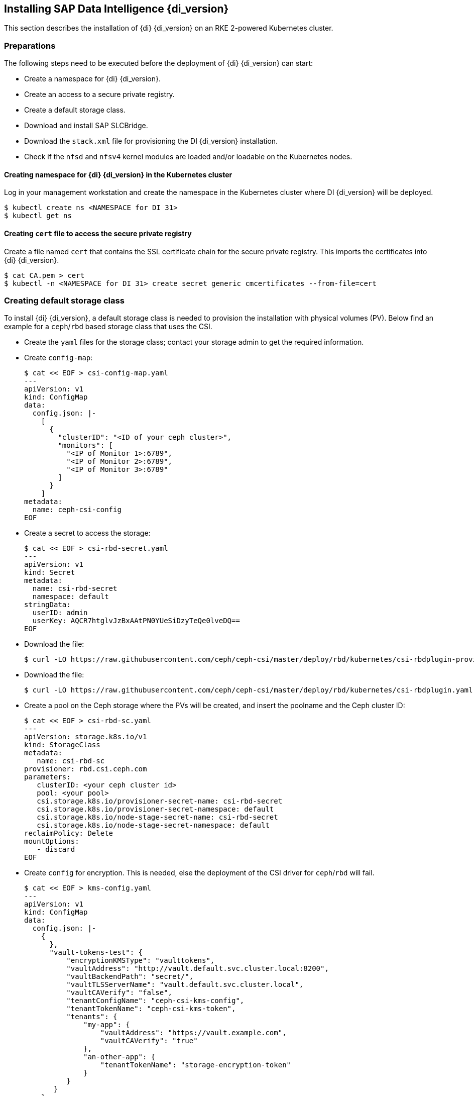 [#DI_Install]

== Installing SAP Data Intelligence {di_version}

This section describes the installation of {di} {di_version} on an RKE 2-powered Kubernetes cluster.

=== Preparations

The following steps need to be executed before the deployment of {di} {di_version} can start:

* Create a namespace for {di} {di_version}.
* Create an access to a secure private registry.
* Create a default storage class.
* Download and install SAP SLCBridge.
* Download the `stack.xml` file for provisioning the DI {di_version} installation.
* Check if the `nfsd` and `nfsv4` kernel modules are loaded and/or loadable on the Kubernetes nodes.


==== Creating namespace for {di} {di_version} in the Kubernetes cluster

Log in your management workstation and create the namespace in the Kubernetes cluster where DI {di_version} will be deployed.

----
$ kubectl create ns <NAMESPACE for DI 31>
$ kubectl get ns
----

==== Creating `cert` file to access the secure private registry

Create a file named `cert` that contains the SSL certificate chain for the secure private registry.
This imports the certificates into {di} {di_version}. 
//TODO Uli check completeness of commands below
----
$ cat CA.pem > cert
$ kubectl -n <NAMESPACE for DI 31> create secret generic cmcertificates --from-file=cert
----

=== Creating default storage class

To install {di} {di_version}, a default storage class is needed to provision the installation with physical volumes (PV).
Below find an example for a `ceph`/`rbd` based storage class that uses the CSI.

* Create the `yaml` files for the storage class; contact your storage admin to get the required information.

* Create `config-map`:
+
----
$ cat << EOF > csi-config-map.yaml
---
apiVersion: v1
kind: ConfigMap
data:
  config.json: |-
    [
      {
        "clusterID": "<ID of your ceph cluster>",
        "monitors": [
          "<IP of Monitor 1>:6789",
          "<IP of Monitor 2>:6789",
          "<IP of Monitor 3>:6789"
        ]
      }
    ]
metadata:
  name: ceph-csi-config
EOF
----

* Create a secret to access the storage:
+
----
$ cat << EOF > csi-rbd-secret.yaml
---
apiVersion: v1
kind: Secret
metadata:
  name: csi-rbd-secret
  namespace: default
stringData:
  userID: admin
  userKey: AQCR7htglvJzBxAAtPN0YUeSiDzyTeQe0lveDQ==
EOF
----

* Download the file:
+
----
$ curl -LO https://raw.githubusercontent.com/ceph/ceph-csi/master/deploy/rbd/kubernetes/csi-rbdplugin-provisioner.yaml
----

* Download the file:
+
----
$ curl -LO https://raw.githubusercontent.com/ceph/ceph-csi/master/deploy/rbd/kubernetes/csi-rbdplugin.yaml
----

* Create a pool on the Ceph storage where the PVs will be created, and insert the poolname and the Ceph cluster ID:
+
----
$ cat << EOF > csi-rbd-sc.yaml
---
apiVersion: storage.k8s.io/v1
kind: StorageClass
metadata:
   name: csi-rbd-sc
provisioner: rbd.csi.ceph.com
parameters:
   clusterID: <your ceph cluster id>
   pool: <your pool>
   csi.storage.k8s.io/provisioner-secret-name: csi-rbd-secret
   csi.storage.k8s.io/provisioner-secret-namespace: default
   csi.storage.k8s.io/node-stage-secret-name: csi-rbd-secret
   csi.storage.k8s.io/node-stage-secret-namespace: default
reclaimPolicy: Delete
mountOptions:
   - discard
EOF
----

* Create `config` for encryption. This is needed, else the deployment of the CSI driver for `ceph`/`rbd` will fail.
+
----
$ cat << EOF > kms-config.yaml
---
apiVersion: v1
kind: ConfigMap
data:
  config.json: |-
    {
      },
      "vault-tokens-test": {
          "encryptionKMSType": "vaulttokens",
          "vaultAddress": "http://vault.default.svc.cluster.local:8200",
          "vaultBackendPath": "secret/",
          "vaultTLSServerName": "vault.default.svc.cluster.local",
          "vaultCAVerify": "false",
          "tenantConfigName": "ceph-csi-kms-config",
          "tenantTokenName": "ceph-csi-kms-token",
          "tenants": {
              "my-app": {
                  "vaultAddress": "https://vault.example.com",
                  "vaultCAVerify": "true"
              },
              "an-other-app": {
                  "tenantTokenName": "storage-encryption-token"
              }
          }
       }
    }
metadata:
  name: ceph-csi-encryption-kms-config
EOF
----

* Deploy the `ceph`/`rbd` CSI and storage class: 
+
----
$ kubectl apply -f csi-config-map.yaml
$ kubectl apply -f csi-rbd-secret.yaml
$ kubectl apply -f \ 
  https://raw.githubusercontent.com/ceph/ceph-csi/master/deploy/rbd/kubernetes/csi-provisioner-rbac.yaml
$ kubectl apply -f \
  https://raw.githubusercontent.com/ceph/ceph-csi/master/deploy/rbd/kubernetes/csi-nodeplugin-rbac.yaml
$ kubectl apply -f csi-rbdplugin-provisioner.yaml 
$ kubectl apply -f csi-rbdplugin.yaml 
$ kubectl apply -f csi-rbd-sc.yaml 
$ kubectl apply -f kms-config.yaml
$ kubectl patch storageclass csi-rbd-sc \
  -p '{"metadata": {"annotations":{"storageclass.kubernetes.io/is-default-class":"true"}}}'
----

* Check your storage class:
+
----
$ kubectl get sc
NAME                   PROVISIONER        RECLAIMPOLICY   VOLUMEBINDINGMODE   ALLOWVOLUMEEXPANSION   AGE
csi-rbd-sc (default)   rbd.csi.ceph.com   Delete          Immediate           false                  103m
----

=== Downloading the SLC Bridge

The SLC Bridge can be obtained:

* from the SAP software center https://support.sap.com/en/tools/software-logistics-tools.html#section_622087154. 
Choose *Download SLC Bridge*.

* via the information in the release notes of the SLC Bridge at https://launchpad.support.sap.com/#/notes/2589449.

* via https://help.sap.com/viewer/a8d90a56d61a49718ebcb5f65014bbe7/{di_version}.latest/en-US/8ae38791d71046fab1f25ee0f682dc4c.html.

Download the SLC Bridge software to the management workstation.


=== Installing the SLC Bridge

Rename the SLC Bridge binary to `slcb` and make it executable. Deploy the SLC Bridge to the Kubernetes cluster.

----
$ mv SLCB01_XX-70003322.EXE slcb
$ chmod 0700 slcb
$ export KUBECONFIG=<KUBE_CONFIG>
$ ./slcb init
----

During the interactive installation, the following information is needed:

* URL of secure private registry
* Choose *expert mode*
* Choose *NodePort* for the service

Take a note of the service port of the SLC Bridge. It is needed for the installation of {di} {di_version} or for the reconfiguration of DI {di_version}, 
for example to enable backup. If you forgot to note it down, the following command will list the service port:
// FIXME add screenshot / command line showing result service port > 30000
----
$ kubectl -n sap-slcbridge get svc
----

=== Creating and downloading Stack XML for the {di} installation

Follow the steps described in the chapter
https://help.sap.com/viewer/a8d90a56d61a49718ebcb5f65014bbe7/{di_version}.latest/en-US/7e4847e241c340b3a3c50a5db11b46e2.html[Install SAP Data Intelligence with SLC Bridge in a Cluster with Internet Access]
of the {di} {di_version} Installation Guide.

==== Creating Stack XML

You can create the Stack XML via the SAP Maintenance Planner. Access the tool via https://support.sap.com/en/alm/solution-manager/processes-72/maintenance-planner.html.
Go to the Maintenance Planner at https://apps.support.sap.com/sap/support/mp published on the SAP Web site 
and generate a Stack XML file with the container image definitions of the SAP Data Intelligence release that you want to install. 
Download the Stack XML file to a local directory. Copy `stack.xml` to the management workstation.


=== Running the installation of {di}

The installation of {di} {di_version} is invoked by:

----
$ export KUBECONFIG=<path to kubeconfig>
$ ./slcb execute --useStackXML MP_Stack_XXXXXXXXXX_XXXXXXXX_.xml --url https://<node>:<service port>/docs/index.html
----

This starts an interactive process for configuring and deploying {di} {di_version}.

The table below lists some parameters available for an {di} {di_version} installation:

[cols="3",options="header"]
|===
| Parameter| Condition | Recommendation
| Kubernetes Namespace | Always | set to namespace created beforehand
| Installation Type | installation or update| either
| Container Registry| Always | add the uri for the secure private registry
| Checkpoint Store Configuration| installation | whether to enable Checkpoint Store
| Checkpoint Store Type |if Checkpoint Store is enabled | use S3 object store from SES
| Checkpoint Store Validation |if Checkpoint is enabled | Object store access will be verified
| Container Registry Settings for Pipeline Modeler |optional| used if a second container registry is used
| StorageClass Configuration |optional, needed if a different StorageClass is used for some components| leave the default
| Default StorageClass |detected by {di} installer| The Kubernetes cluster shall have a storage class annotated as default SC
| Enable Kaniko Usage |optional if running on Docker| enable
| Container Image Repository Settings for SAP Data Intelligence Modeler|mandatory|
| Container Registry for Pipeline Modeler |optional| Needed if a different container registry is used for the pipeline modeler images
| Loading NFS Modules |optional| Make sure that nfsd and nfsv4 kernel modules are loaded on all worker nodes
| Additional Installer Parameters |optional|
|===

For more details about input parameters for an {di} {di_version} installation, visit the section
https://help.sap.com/viewer/a8d90a56d61a49718ebcb5f65014bbe7/{di_version}.latest/en-US/abfa9c73f7704de2907ea7ff65e7a20a.html[Required Input Parameters]
of the SAP Data Intelligence Installation Guide.


=== Post-installation tasks

After the installation workflow is successfully finished, you need to carry out some more tasks:
// FIXME Formulierung

* Obtain or create an SSL certificate to securely access the {di} installation:

** Create a certificate request using `openssl`, for example:
+
----
$ openssl req -newkey rsa:2048 -keyout <hostname>.key -out <hostname>.csr
----

** Decrypt the key: 
+
----
$ openssl rsa -in <hostname>.key -out decrypted-<hostname>.key
----

** Let a CA sign the <hostname>.csr
You will receive  a <hostname>.crt.

** Create a secret from the certificate and the key in the {di} 3 namespace:
+
----
$ export NAMESPACE=<{di} 3 namespace>
$ kubectl -n $NAMESPACE create secret tls vsystem-tls-certs --key  decrypted-<hostname>.key--cert <hostname>.crt
----

* Deploy an `nginx-ingress` controller

** For more information, see https://kubernetes.github.io/ingress-nginx/deploy/#bare-metal

** Create the `nginx-ingress` controller as a *nodePort* service according to the Ingress `nginx` documentation:
+
----
$ kubectl apply -f https://raw.githubusercontent.com/kubernetes/ingress-nginx/controller-v0.46.0/deploy/static/provider/baremetal/deploy.yaml
----

** Determine the port the `nginx` controller is redirecting HTTPS to:
+
----
$ kubectl -n ingress-nginx get svc ingress-nginx-controller
----
+
The output should be similar to the below:
+
----
kubectl -n ingress-nginx get svc ingress-nginx-controller
NAME                       TYPE       CLUSTER-IP    EXTERNAL-IP   PORT(S)                      AGE
ingress-nginx-controller   NodePort   10.43.86.90   <none>        80:31963/TCP,443:{di_version}06/TCP   53d
----
+
In our example here, the TLS port is be {di_version}06. Note the port IP down as you will need it to access the {di} installation from the outside.

* Create an Ingress to access the {di} installation:
+
----
$ cat <<EOF > ingress.yaml
apiVersion: extensions/v1beta1
kind: Ingress
metadata:
  annotations:
    kubernetes.io/ingress.class: nginx
    nginx.ingress.kubernetes.io/force-ssl-redirect: "true"
    nginx.ingress.kubernetes.io/secure-backends: "true"
    nginx.ingress.kubernetes.io/backend-protocol: HTTPS
    nginx.ingress.kubernetes.io/proxy-body-size: "0"
    nginx.ingress.kubernetes.io/proxy-buffer-size: 16k
    nginx.ingress.kubernetes.io/proxy-connect-timeout: "30"
    nginx.ingress.kubernetes.io/proxy-read-timeout: "1800"
    nginx.ingress.kubernetes.io/proxy-send-timeout: "1800"
  name: vsystem
spec:
  rules:
  - host: "<hostname FQDN must match SSL certificate"
    http:
      paths:
      - backend:
          serviceName: vsystem
          servicePort: 8797
        path: /
  tls:
  - hosts:
    - "<hostname FQDN must match SSL certificate>"
    secretName: vsystem-tls-certs
EOF
$ kubectl apply -f ingress.yaml
----

* Connecting to \https://hostname:<ingress service port> brings up the {di} login dialog. 


=== Testing the {di} 3 installation

Finally, the {di} 3 installation should be verified with some very basic tests:

* Log in to {di}'s launchpad

* Create example pipeline

* Create ML Scenario

* Test machine learning

* Download `vctl`

For details, see the
https://help.sap.com/viewer/a8d90a56d61a49718ebcb5f65014bbe7/{di_version}.latest/en-US/1551785f3d7e4d37af7fe99185f7acb6.html[{di} 3 Installation Guide]


== Maintenance tasks

This section provides some tips about what should and could be done to maintain the Kubernetes cluster, 
the operating system and the {di} 3 deployment.

=== Backup

It is good practice to keep backups of all relevant data to be able to restore the environment in case of a failure.

To perform regular backups, follow the instructions as outlined in the respective documentation below:

* For RKE 2, consult section https://rancher.com/docs/rke/latest/en/etcd-snapshots/[Backups and Disaster Recovery]
* SAP Data Intelligence 3 can be configured to create regular backups. For more information, 
visit help.sap.com https://help.sap.com/viewer/a8d90a56d61a49718ebcb5f65014bbe7/{di_version}.latest/en-US/e8d4c33e6cd648b0af9fd674dbf6e76c.html.


=== Upgrade or update

This section explains how you can keep your installation of {di}, RKE 2 and {sles} up-to-date.

==== Updating the operating system

To obtain updates for {sles} 15 SP2, 
the installation must be registered either to SUSE Customer Center, an SMT or RMT server, or SUSE Manager with a valid subscription.

* {sles} 15 SP2 can be updated on the command line using `zypper`:
+
----
$ sudo zypper ref -s
$ sudo zypper lu
$ sudo zypper patch
----

* Other methods for updating {sles} 15 SP2 are described in the https://documentation.suse.com/sles[product documentation].

If an update requires a reboot of the server, make sure that this can be done safely.

* For example, block access to {di}, and drain and cordon the Kubernetes node before rebooting:
+
----
$ kubectl edit ingress <put in some dummy port>
$ kubectl drain <node>
----

* Check the status of the node:
+
----
$kubectl get node <node>
----
+
The node should be marked as *not schedulable*.

* On RKE 2 master nodes, run the command:
+
----
$ sudo systemctl stop rke2-server
----

* On RKE 2 worker nodes, run the command:
+
----
$ sudo systemctl stop rke2-agent
----

* Update {sles} 15 SP2:
+
----
$ ssh node
$ sudo zypper patch
----

* Reboot the nodes if necessary or start the appropriate RKE 2 service.

** On master nodes, run the command:
+
----
$ sudo systemctl start rke2-server
----

** On worker nodes, run the command:
+
----
$ sudo systemctl start rke2-agent
----
 
* Check if the respective nodes are back and uncordon them.
+
----
$ kubectl get nodes
$ kubectl uncordon <node>
----